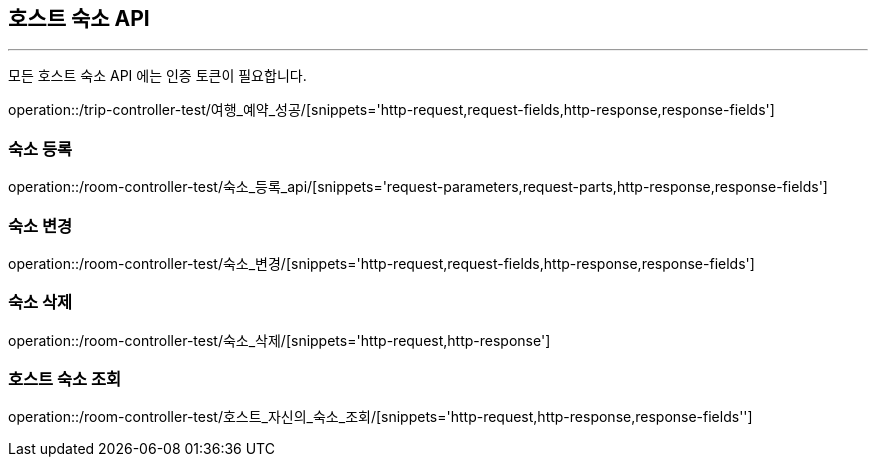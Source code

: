 [[HOST-ROOM-API]]
== 호스트 숙소 API

'''

모든 호스트 숙소 API 에는 인증 토큰이 필요합니다.

operation::/trip-controller-test/여행_예약_성공/[snippets='http-request,request-fields,http-response,response-fields']

=== 숙소 등록

operation::/room-controller-test/숙소_등록_api/[snippets='request-parameters,request-parts,http-response,response-fields']

=== 숙소 변경

operation::/room-controller-test/숙소_변경/[snippets='http-request,request-fields,http-response,response-fields']

=== 숙소 삭제

operation::/room-controller-test/숙소_삭제/[snippets='http-request,http-response']

=== 호스트 숙소 조회

operation::/room-controller-test/호스트_자신의_숙소_조회/[snippets='http-request,http-response,response-fields'']
